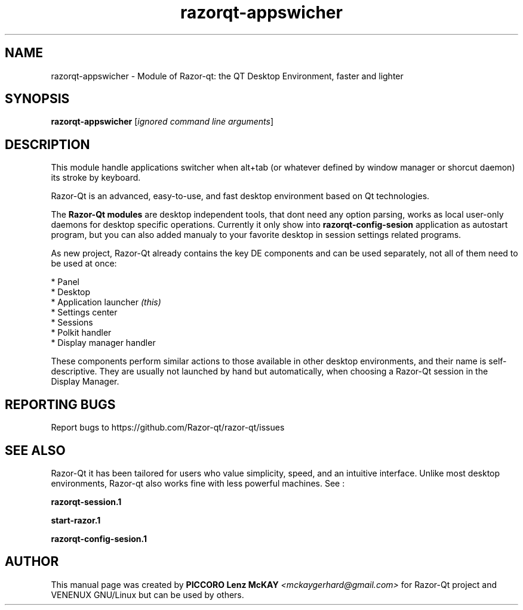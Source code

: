 .TH razorqt-appswicher "1" "September 2012" "Razor\-Qt\ 0.5.0" "Razor\-Qt\ Module"
.SH NAME
razorqt-appswicher \- Module of Razor-qt: the QT Desktop Environment, faster and lighter
.SH SYNOPSIS
.B razorqt-appswicher
[\fIignored command line arguments\fR]
.br
.SH DESCRIPTION
This module handle applications switcher when alt+tab (or whatever 
defined by window manager or shorcut daemon) its stroke by keyboard.
.P
Razor-Qt is an advanced, easy-to-use, and fast desktop environment based on Qt
technologies.
.P
The \fBRazor-Qt modules\fR are desktop independent tools, that dont need any option parsing, 
works as local user-only daemons for desktop specific operations. Currently it only show 
into \fBrazorqt-config-sesion\fR application as autostart program, but you can also 
added manualy to your favorite desktop in session settings related programs.
.P
As new project, Razor-Qt already contains the key DE components
and can be used separately, not all of them need to be used at once:
.P
 * Panel
 * Desktop
 * Application launcher \fI(this)\fR
 * Settings center
 * Sessions
 * Polkit handler
 * Display manager handler
.P
These components perform similar actions to those available in other desktop
environments, and their name is self-descriptive.  They are usually not launched
by hand but automatically, when choosing a Razor\-Qt session in the Display
Manager.
.P
.SH "REPORTING BUGS"
Report bugs to https://github.com/Razor-qt/razor-qt/issues
.SH "SEE ALSO"
Razor-Qt it has been tailored for users who value simplicity, speed, and
an intuitive interface.  Unlike most desktop environments, Razor-qt also works
fine with less powerful machines. See :
.\" any module must refers to session app, for more info on start it
.P
.BR razorqt-session.1
.P
.BR start-razor.1
.P
.BR razorqt-config-sesion.1
.P
.SH AUTHOR
This manual page was created by \fBPICCORO Lenz McKAY\fR \fI<mckaygerhard@gmail.com>\fR
for Razor-Qt project and VENENUX GNU/Linux but can be used by others.
